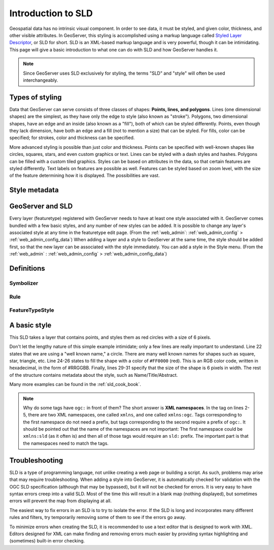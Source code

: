 .. _sld_intro:

Introduction to SLD
===================

Geospatial data has no intrinsic visual component.  In order to see data, it must be styled, and given color, thickness, and other visible attributes.  In GeoServer, this styling is accomplished using a markup language called `Styled Layer Descriptor <http://www.opengeospatial.org/standards/sld>`_, or SLD for short.  SLD is an XML-based markup language and is very powerful, though it can be intimidating.  This page will give a basic introduction to what one can do with SLD and how GeoServer handles it.

.. note::

   Since GeoServer uses SLD exclusively for styling, the terms "SLD" and "style" will often be used interchangeably.

Types of styling
----------------

Data that GeoServer can serve consists of three classes of shapes:  **Points, lines, and polygons**.  Lines (one dimensional shapes) are the simplest, as they have only the edge to style (also known as "stroke").  Polygons, two dimensional shapes, have an edge and an inside (also known as a "fill"), both of which can be styled differently.  Points, even though they lack dimension, have both an edge and a fill (not to mention a size) that can be styled.  For fills, color can be specified; for strokes, color and thickness can be specified.  

More advanced styling is possible than just color and thickness.  Points can be specified with well-known shapes like circles, squares, stars, and even custom graphics or text.  Lines can be styled with a dash styles and hashes.  Polygons can be filled with a custom tiled graphics.  Styles can be based on attributes in the data, so that certain features are styled differently.  Text labels on features are possible as well.  Features can be styled based on zoom level, with the size of the feature determining how it is displayed.  The possibilities are vast.

Style metadata
--------------

GeoServer and SLD
-----------------

Every layer (featuretype) registered with GeoServer needs to have at least one style associated with it.  GeoServer comes bundled with a few basic styles, and any number of new styles can be added.  It is possible to change any layer's associated style at any time in the featuretype edit page.  (From the :ref:`web_admin`: :ref:`web_admin_config` > :ref:`web_admin_config_data`)  When adding a layer and a style to GeoServer at the same time, the style should be added first, so that the new layer can be associated with the style immediately.  You can add a style in the Style menu.  (From the :ref:`web_admin` : :ref:`web_admin_config` > :ref:`web_admin_config_data`)

Definitions
-----------

Symbolizer
``````````

Rule
````

FeatureTypeStyle
````````````````


A basic style
-------------

This SLD takes a layer that contains points, and styles them as red circles with a size of 6 pixels.

.. code-block:: xml 
   :linenos: 

   <?xml version="1.0" encoding="UTF-8"?>
   <StyledLayerDescriptor
     xmlns="http://www.opengis.net/sld"
     xmlns:ogc="http://www.opengis.net/ogc"
     version="1.0.0">
      <UserLayer>
         <UserStyle>
            <FeatureTypeStyle>
               <Name>Red Dot</Name>
               <Title>A simple red point</Title>
               <Abstract>A simple way to get started with styling</Abstract>
               <FeatureTypeName>namespace:featuretype</FeatureTypeName>
               <Rule>
                  <Name>Rule</Name>
                  <Title>The rule in the style that creates the red point</Title>
                  <Abstract>Some styles have multiple rules, but not this</Abstract>
                  <PointSymbolizer>
                     <Graphic>
                        <Mark>
                           <WellKnownName>circle</WellKnownName>
                           <Fill>
                              <CssParameter name="fill">
                                 <ogc:Literal>#FF0000</ogc:Literal>
                              </CssParameter>
                           </Fill>
                        </Mark>
                        <Size>
                           <ogc:Literal>6</ogc:Literal>
                        </Size>
                     </Graphic>
                  </PointSymbolizer>
               </Rule>
            </FeatureTypeStyle>
         </UserStyle>
      </UserLayer>
   </StyledLayerDescriptor>
   
Don't let the lengthy nature of this simple example intimidate; only a few lines are really important to understand.  Line 22 states that we are using a "well known name," a circle.  There are many well known names for shapes such as square, star, triangle, etc.  Line 24-26 states to fill the shape with a color of ``#FF0000`` (red).  This is an RGB color code, written in hexadecimal, in the form of #RRGGBB.  Finally, lines 29-31 specify that the size of the shape is 6 pixels in width.  The rest of the structure contains metadata about the style, such as Name/Title/Abstract.

Many more examples can be found in the :ref:`sld_cook_book`.
 
.. note::

   Why do some tags have ``ogc:`` in front of them?  The short answer is **XML namespaces**.  In the tag on lines 2-5, there are two XML namespaces, one called ``xmlns``, and one called ``xmlns:ogc``.  Tags corresponding to the first namespace do not need a prefix, but tags corresponding to the second require a prefix of ``ogc:``.  It should be pointed out that the name of the namespaces are not important:  The first namespace could be ``xmlns:sld`` (as it often is) and then all of those tags would require an ``sld:`` prefix.  The important part is that the namespaces need to match the tags.

Troubleshooting
---------------

SLD is a type of programming language, not unlike creating a web page or building a script.  As such, problems may arise that may require troubleshooting.  When adding a style into GeoServer, it is automatically checked for validation with the OGC SLD specification (although that may be bypassed), but it will not be checked for errors.  It is very easy to have syntax errors creep into a valid SLD.  Most of the time this will result in a blank map (nothing displayed), but sometimes errors will prevent the map from displaying at all.

The easiest way to fix errors in an SLD is to try to isolate the error.  If the SLD is long and incorporates many different rules and filters, try temporarily removing some of them to see if the errors go away.

To minimize errors when creating the SLD, it is recommended to use a text editor that is designed to work with XML.  Editors designed for XML can make finding and removing errors much easier by providing syntax highlighting and (sometimes) built-in error checking.